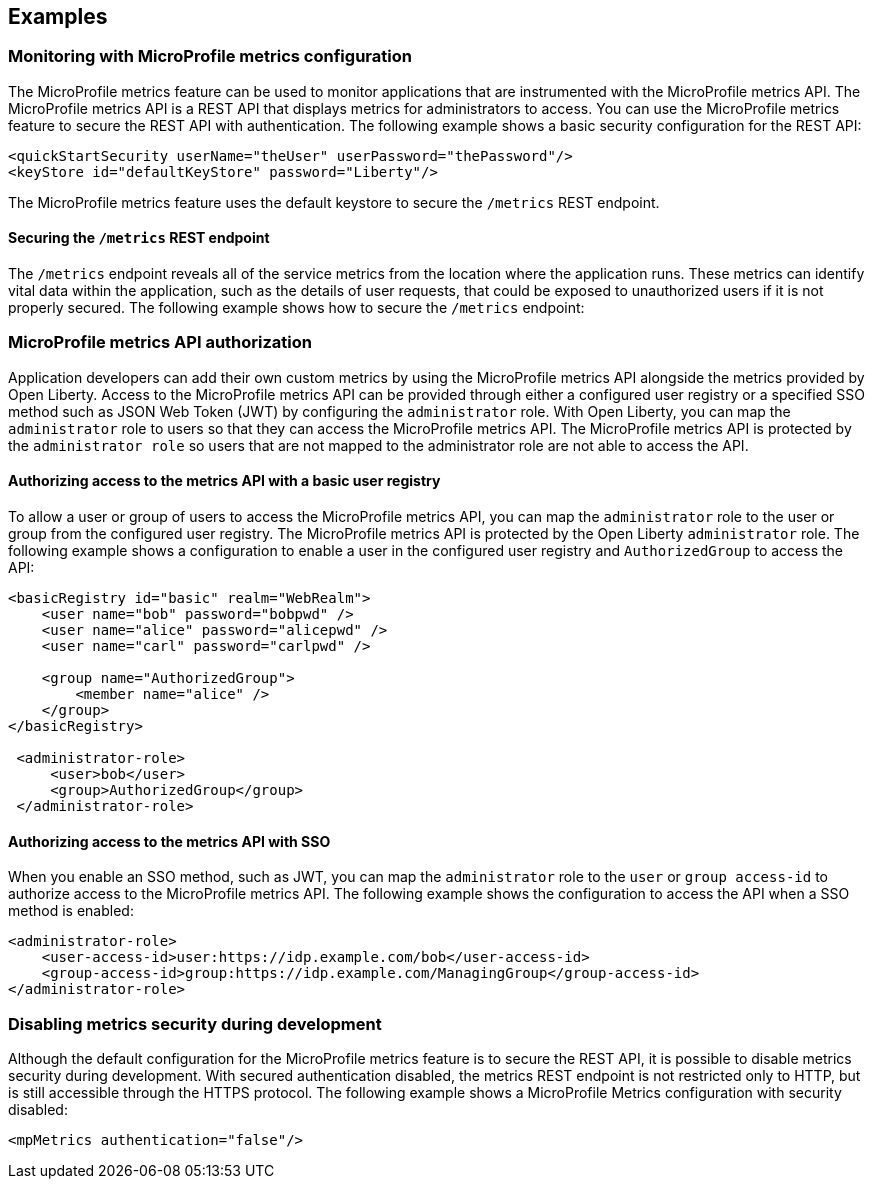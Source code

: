 
== Examples

=== Monitoring with MicroProfile metrics configuration
The MicroProfile metrics feature can be used to monitor applications that are instrumented with the MicroProfile metrics API. The MicroProfile metrics API is a REST API that displays metrics for administrators to access. You can use the MicroProfile metrics feature to secure the REST API with authentication. The following example shows a basic security configuration for the REST API:
[source,xml]
----
<quickStartSecurity userName="theUser" userPassword="thePassword"/>
<keyStore id="defaultKeyStore" password="Liberty"/>
----

The MicroProfile metrics feature uses the default keystore to secure the `/metrics` REST endpoint.

==== Securing the `/metrics` REST endpoint
The `/metrics` endpoint reveals all of the service metrics from the location where the application runs. These metrics can identify vital data within the application, such as the details of user requests, that could be exposed to unauthorized users if it is not properly secured. The following example shows how to secure the `/metrics` endpoint:

=== MicroProfile metrics API authorization
Application developers can add their own custom metrics by using the MicroProfile metrics API alongside the metrics provided by Open Liberty. Access to the MicroProfile metrics API can be provided through either a configured user registry or a specified SSO method such as JSON Web Token (JWT) by configuring the `administrator` role. With Open Liberty, you can map the `administrator` role to users so that they can access the MicroProfile metrics API. The MicroProfile metrics API is protected by the `administrator role` so users that are not mapped to the administrator role are not able to access the API.


==== Authorizing access to the metrics API with a basic user registry
To allow a user or group of users to access the MicroProfile metrics API, you can map the `administrator` role to the user or group from the configured user registry. The MicroProfile metrics API is protected by the Open Liberty `administrator` role. The following example shows a configuration to enable a user in the configured user registry and `AuthorizedGroup` to access the API:
[source,xml]
----
<basicRegistry id="basic" realm="WebRealm">
    <user name="bob" password="bobpwd" />
    <user name="alice" password="alicepwd" />
    <user name="carl" password="carlpwd" />

    <group name="AuthorizedGroup">
        <member name="alice" />
    </group>
</basicRegistry>

 <administrator-role>
     <user>bob</user>
     <group>AuthorizedGroup</group>
 </administrator-role>
----

==== Authorizing access to the metrics API with SSO
When you enable an SSO method, such as JWT, you can map the `administrator` role to the `user` or `group access-id` to authorize access to the MicroProfile metrics API. The following example shows the configuration to access the API when a SSO method is enabled:
[source,xml]
----
<administrator-role>
    <user-access-id>user:https://idp.example.com/bob</user-access-id>
    <group-access-id>group:https://idp.example.com/ManagingGroup</group-access-id>
</administrator-role>
----

=== Disabling metrics security during development
Although the default configuration for the MicroProfile metrics feature is to secure the REST API, it is possible to disable metrics security during development. With secured authentication disabled, the metrics REST endpoint is not restricted only to HTTP, but is still accessible through the HTTPS protocol. The following example shows a MicroProfile Metrics configuration with security disabled:
[source,xml]
----
<mpMetrics authentication="false"/>
----
